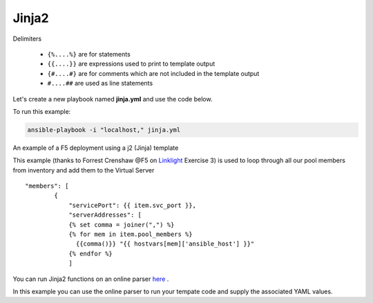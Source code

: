 Jinja2
======




Delimiters

  *  ``{%....%}`` are for statements
  *  ``{{....}}`` are expressions used to print to template output
  *  ``{#....#}`` are for comments which are not included in the template output
  *  ``#....##`` are used as line statements

Let's create a new playbook named **jinja.yml** and use the code below.

.. code-block:: yaml
   :caption: jinja.yml 

   ---
   - hosts: all
     gather_facts: False
     connection: local 

     vars:
       var1: itema,itemb,itemc,itemd

     tasks:

     - name: Set Fact from vars (build a list)
       set_fact:
         jinja: "{{ var1.split(',') }}"

     - name: Echo jinja List 
       debug:
         var: jinja 

     - name: Echo jinja loop 
       debug:
         msg: "{% set comma=joiner(',') %} {% for item in jinja %} {{comma()}} {{ item }} {% endfor %}"

To run this example:

.. code-block:: bash

   ansible-playbook -i "localhost," jinja.yml 

An example of a F5 deployment using a j2 (Jinja) template

.. code-block:: yaml 
   :caption: Example Ansible task
   :linenos:

   - name: Push Declaration
     uri:
       url: "https://{{ hostvar[groups['adc'][0]]['ansible_host']/mgmt/shared/appsvcs/declare"
       method: POST
       body: "{{ lookup('template', 'exampleFile.j2', split_lines=False) }}"
       body_format: json
       headers:
         Content-type: application/json
         X-F5-Auth-Token: "{{ Auth.tok.json.token.token }}"
       status_code: 200
       timeout: 300
       validate_certs: no
     delegate_to: localhost



This example (thanks to Forrest Crenshaw @F5 on `Linklight <https://ansible.github.io/workshops/exercises/ansible_f5/>`_ Exercise 3) is used to loop through all our pool members from inventory and add them to the Virtual Server

::

    "members": [
            {
                "servicePort": {{ item.svc_port }},
                "serverAddresses": [
                {% set comma = joiner(",") %}
                {% for mem in item.pool_members %}
                  {{comma()}} "{{ hostvars[mem]['ansible_host'] }}"
                {% endfor %}
                ]

You can run Jinja2 functions on an online parser `here <http://jinja.quantprogramming.com/>`_ .

In this example you can use the online parser to run your tempate code and supply the associated YAML values.

.. code-block:: json
   :caption: Jinja Template

    {
      "allowed-ip": [
        {% set comma = joiner(",") %}
        {% for acl in acls %}{{ comma() }}
          {
            "name": "{{ acl.acl_name }}",
            "config": {
                "ipv4": {
                    "address": "{{ acl.acl_ip }}",
                    "prefix-length": "{{ acl.acl_prefixLength }}",
                    "port": {{ acl.acl_port }}
                }
            }
          }{% endfor %}
      ]
    }

.. code-block:: yaml
   :caption: Values(YAML)

   acls:
     - acl_name: test
       acl_ip: 10.1.10.11
       acl_prefixLength: 24
       acl_port: 22
     - acl_name: test
       acl_ip: 10.1.10.12
       acl_prefixLength: 24
       acl_port: 22
